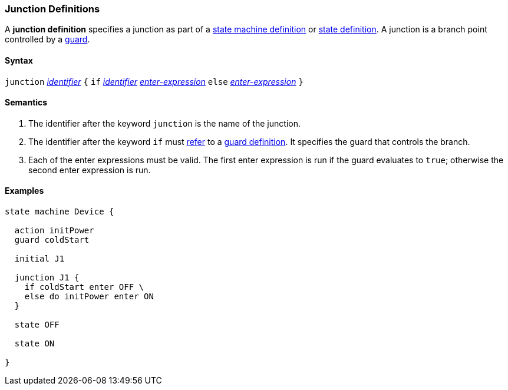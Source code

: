 === Junction Definitions

A *junction definition* specifies a junction as part of a
<<Definitions_State-Machine-Definitions,state machine definition>>
or
<<State-Machine-Behavior-Elements_State-Definitions,state definition>>.
A junction is a branch point controlled by a
<<State-Machine-Behavior-Elements_Guard-Definitions,guard>>.

==== Syntax

`junction` <<Lexical-Elements_Identifiers,_identifier_>>
`{`
`if` <<Lexical-Elements_Identifiers,_identifier_>> <<State-Machine-Behavior-Elements_Enter-Expressions,_enter-expression_>>
`else` <<State-Machine-Behavior-Elements_Enter-Expressions,_enter-expression_>>
`}`

==== Semantics

. The identifier after the keyword `junction` is the name of the junction. 

. The identifier after the keyword `if` must
<<Definitions_State-Machine-Definitions_Scoping-of-Names,refer>>
to a
<<State-Machine-Behavior-Elements_Guard-Definitions,guard definition>>.
It specifies the guard that controls the branch.

. Each of the enter expressions must be valid.
The first enter expression is run if the guard evaluates to `true`;
otherwise the second enter expression is run.

==== Examples

[source,fpp]
----
state machine Device {

  action initPower
  guard coldStart

  initial J1

  junction J1 {
    if coldStart enter OFF \
    else do initPower enter ON
  }

  state OFF

  state ON

}
----
